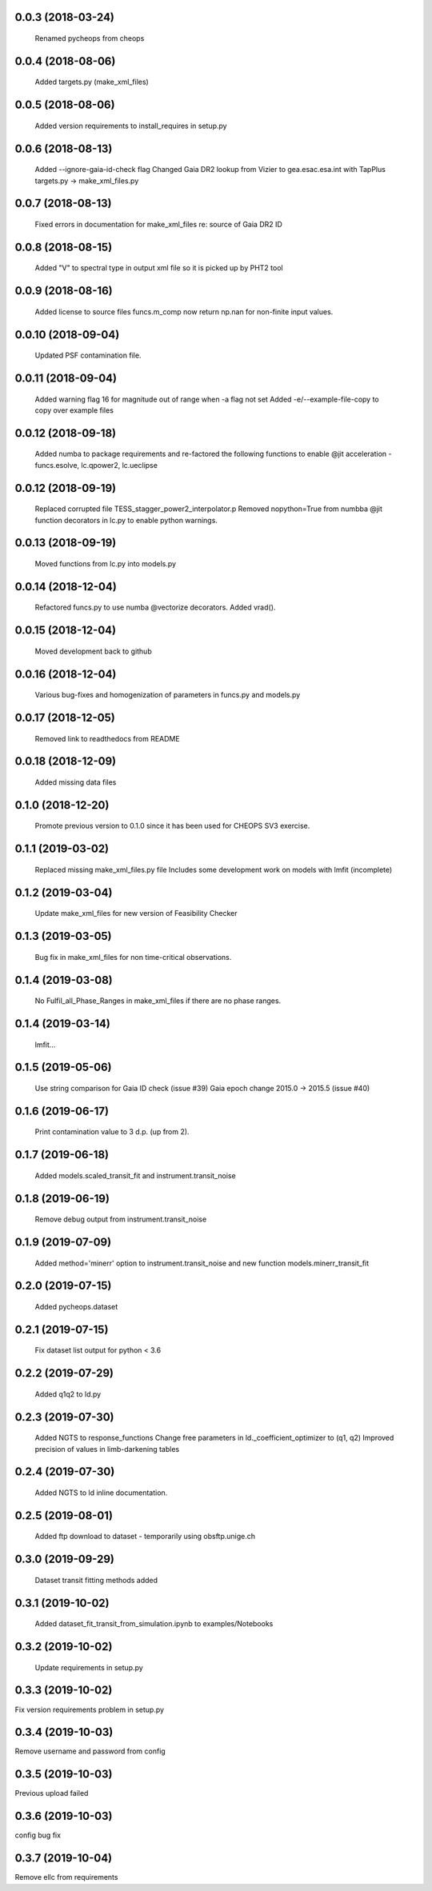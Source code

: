 0.0.3 (2018-03-24)
~~~~~~~~~~~~~~~~~~
 Renamed pycheops from cheops

0.0.4 (2018-08-06)
~~~~~~~~~~~~~~~~~~
 Added targets.py (make_xml_files)

0.0.5 (2018-08-06)
~~~~~~~~~~~~~~~~~~
 Added version requirements to install_requires in setup.py

0.0.6 (2018-08-13)
~~~~~~~~~~~~~~~~~~
 Added --ignore-gaia-id-check flag
 Changed Gaia DR2 lookup from Vizier to gea.esac.esa.int with TapPlus
 targets.py -> make_xml_files.py

0.0.7 (2018-08-13)
~~~~~~~~~~~~~~~~~~
 Fixed errors in documentation for make_xml_files re: source of Gaia DR2 ID

0.0.8 (2018-08-15)
~~~~~~~~~~~~~~~~~~
 Added "V" to spectral type in output xml file so it is picked up by PHT2 tool

0.0.9 (2018-08-16)
~~~~~~~~~~~~~~~~~~
 Added license to source files
 funcs.m_comp now return np.nan for non-finite input values.

0.0.10 (2018-09-04)
~~~~~~~~~~~~~~~~~~~
  Updated PSF contamination file.

0.0.11 (2018-09-04)
~~~~~~~~~~~~~~~~~~~
  Added warning flag 16 for magnitude out of range when -a flag not set
  Added -e/--example-file-copy to copy over example files

0.0.12 (2018-09-18)
~~~~~~~~~~~~~~~~~~~
 Added numba to package requirements and re-factored the following functions
 to enable @jit acceleration - funcs.esolve, lc.qpower2, lc.ueclipse

0.0.12 (2018-09-19)
~~~~~~~~~~~~~~~~~~~
 Replaced corrupted file TESS_stagger_power2_interpolator.p
 Removed nopython=True from numbba @jit function decorators in lc.py to
 enable python warnings. 

0.0.13 (2018-09-19)
~~~~~~~~~~~~~~~~~~~
 Moved functions from lc.py into models.py

0.0.14 (2018-12-04)
~~~~~~~~~~~~~~~~~~~
 Refactored funcs.py to use numba @vectorize decorators. Added vrad().

0.0.15 (2018-12-04)
~~~~~~~~~~~~~~~~~~~
 Moved development back to github 

0.0.16 (2018-12-04)
~~~~~~~~~~~~~~~~~~~
 Various bug-fixes and homogenization of parameters in funcs.py and models.py

0.0.17 (2018-12-05)
~~~~~~~~~~~~~~~~~~~
 Removed link to readthedocs from README

0.0.18 (2018-12-09)
~~~~~~~~~~~~~~~~~~~
 Added missing data files

0.1.0 (2018-12-20)
~~~~~~~~~~~~~~~~~~
 Promote previous version to 0.1.0 since it has been used for CHEOPS SV3
 exercise.

0.1.1 (2019-03-02)
~~~~~~~~~~~~~~~~~~
 Replaced missing make_xml_files.py file
 Includes some development work on models with lmfit (incomplete)

0.1.2 (2019-03-04)
~~~~~~~~~~~~~~~~~~
 Update make_xml_files for new version of Feasibility Checker

0.1.3 (2019-03-05)
~~~~~~~~~~~~~~~~~~
 Bug fix in  make_xml_files for non time-critical observations.

0.1.4 (2019-03-08)
~~~~~~~~~~~~~~~~~~
 No Fulfil_all_Phase_Ranges in make_xml_files if there are no phase ranges. 

0.1.4 (2019-03-14)
~~~~~~~~~~~~~~~~~~
 lmfit...

0.1.5 (2019-05-06)
~~~~~~~~~~~~~~~~~~
 Use string comparison for Gaia ID check (issue #39)
 Gaia epoch change 2015.0 -> 2015.5 (issue #40)

0.1.6 (2019-06-17)
~~~~~~~~~~~~~~~~~~
 Print contamination value to 3 d.p. (up from 2).

0.1.7 (2019-06-18)
~~~~~~~~~~~~~~~~~~
 Added models.scaled_transit_fit and instrument.transit_noise

0.1.8 (2019-06-19)
~~~~~~~~~~~~~~~~~~
 Remove debug output from instrument.transit_noise

0.1.9 (2019-07-09)
~~~~~~~~~~~~~~~~~~
 Added method='minerr' option to instrument.transit_noise and new function 
 models.minerr_transit_fit

0.2.0 (2019-07-15)
~~~~~~~~~~~~~~~~~~
  Added pycheops.dataset

0.2.1 (2019-07-15)
~~~~~~~~~~~~~~~~~~
  Fix dataset list output for python < 3.6

0.2.2 (2019-07-29)
~~~~~~~~~~~~~~~~~~
 Added q1q2 to ld.py

0.2.3 (2019-07-30)
~~~~~~~~~~~~~~~~~~
 Added NGTS to response_functions
 Change free parameters in ld._coefficient_optimizer to (q1, q2)
 Improved precision of values in limb-darkening tables

0.2.4 (2019-07-30)
~~~~~~~~~~~~~~~~~~
 Added NGTS to ld inline documentation.

0.2.5 (2019-08-01)
~~~~~~~~~~~~~~~~~~
 Added ftp download to dataset - temporarily using obsftp.unige.ch

0.3.0 (2019-09-29)
~~~~~~~~~~~~~~~~~~
 Dataset transit fitting methods added

0.3.1 (2019-10-02)
~~~~~~~~~~~~~~~~~~
 Added dataset_fit_transit_from_simulation.ipynb to examples/Notebooks

0.3.2 (2019-10-02)
~~~~~~~~~~~~~~~~~~
 Update requirements in setup.py

0.3.3 (2019-10-02)
~~~~~~~~~~~~~~~~~~
Fix version requirements problem in setup.py

0.3.4 (2019-10-03)
~~~~~~~~~~~~~~~~~~
Remove username and password from config

0.3.5 (2019-10-03)
~~~~~~~~~~~~~~~~~~
Previous upload failed

0.3.6 (2019-10-03)
~~~~~~~~~~~~~~~~~~
config bug fix 

0.3.7 (2019-10-04)
~~~~~~~~~~~~~~~~~~
Remove ellc from requirements
